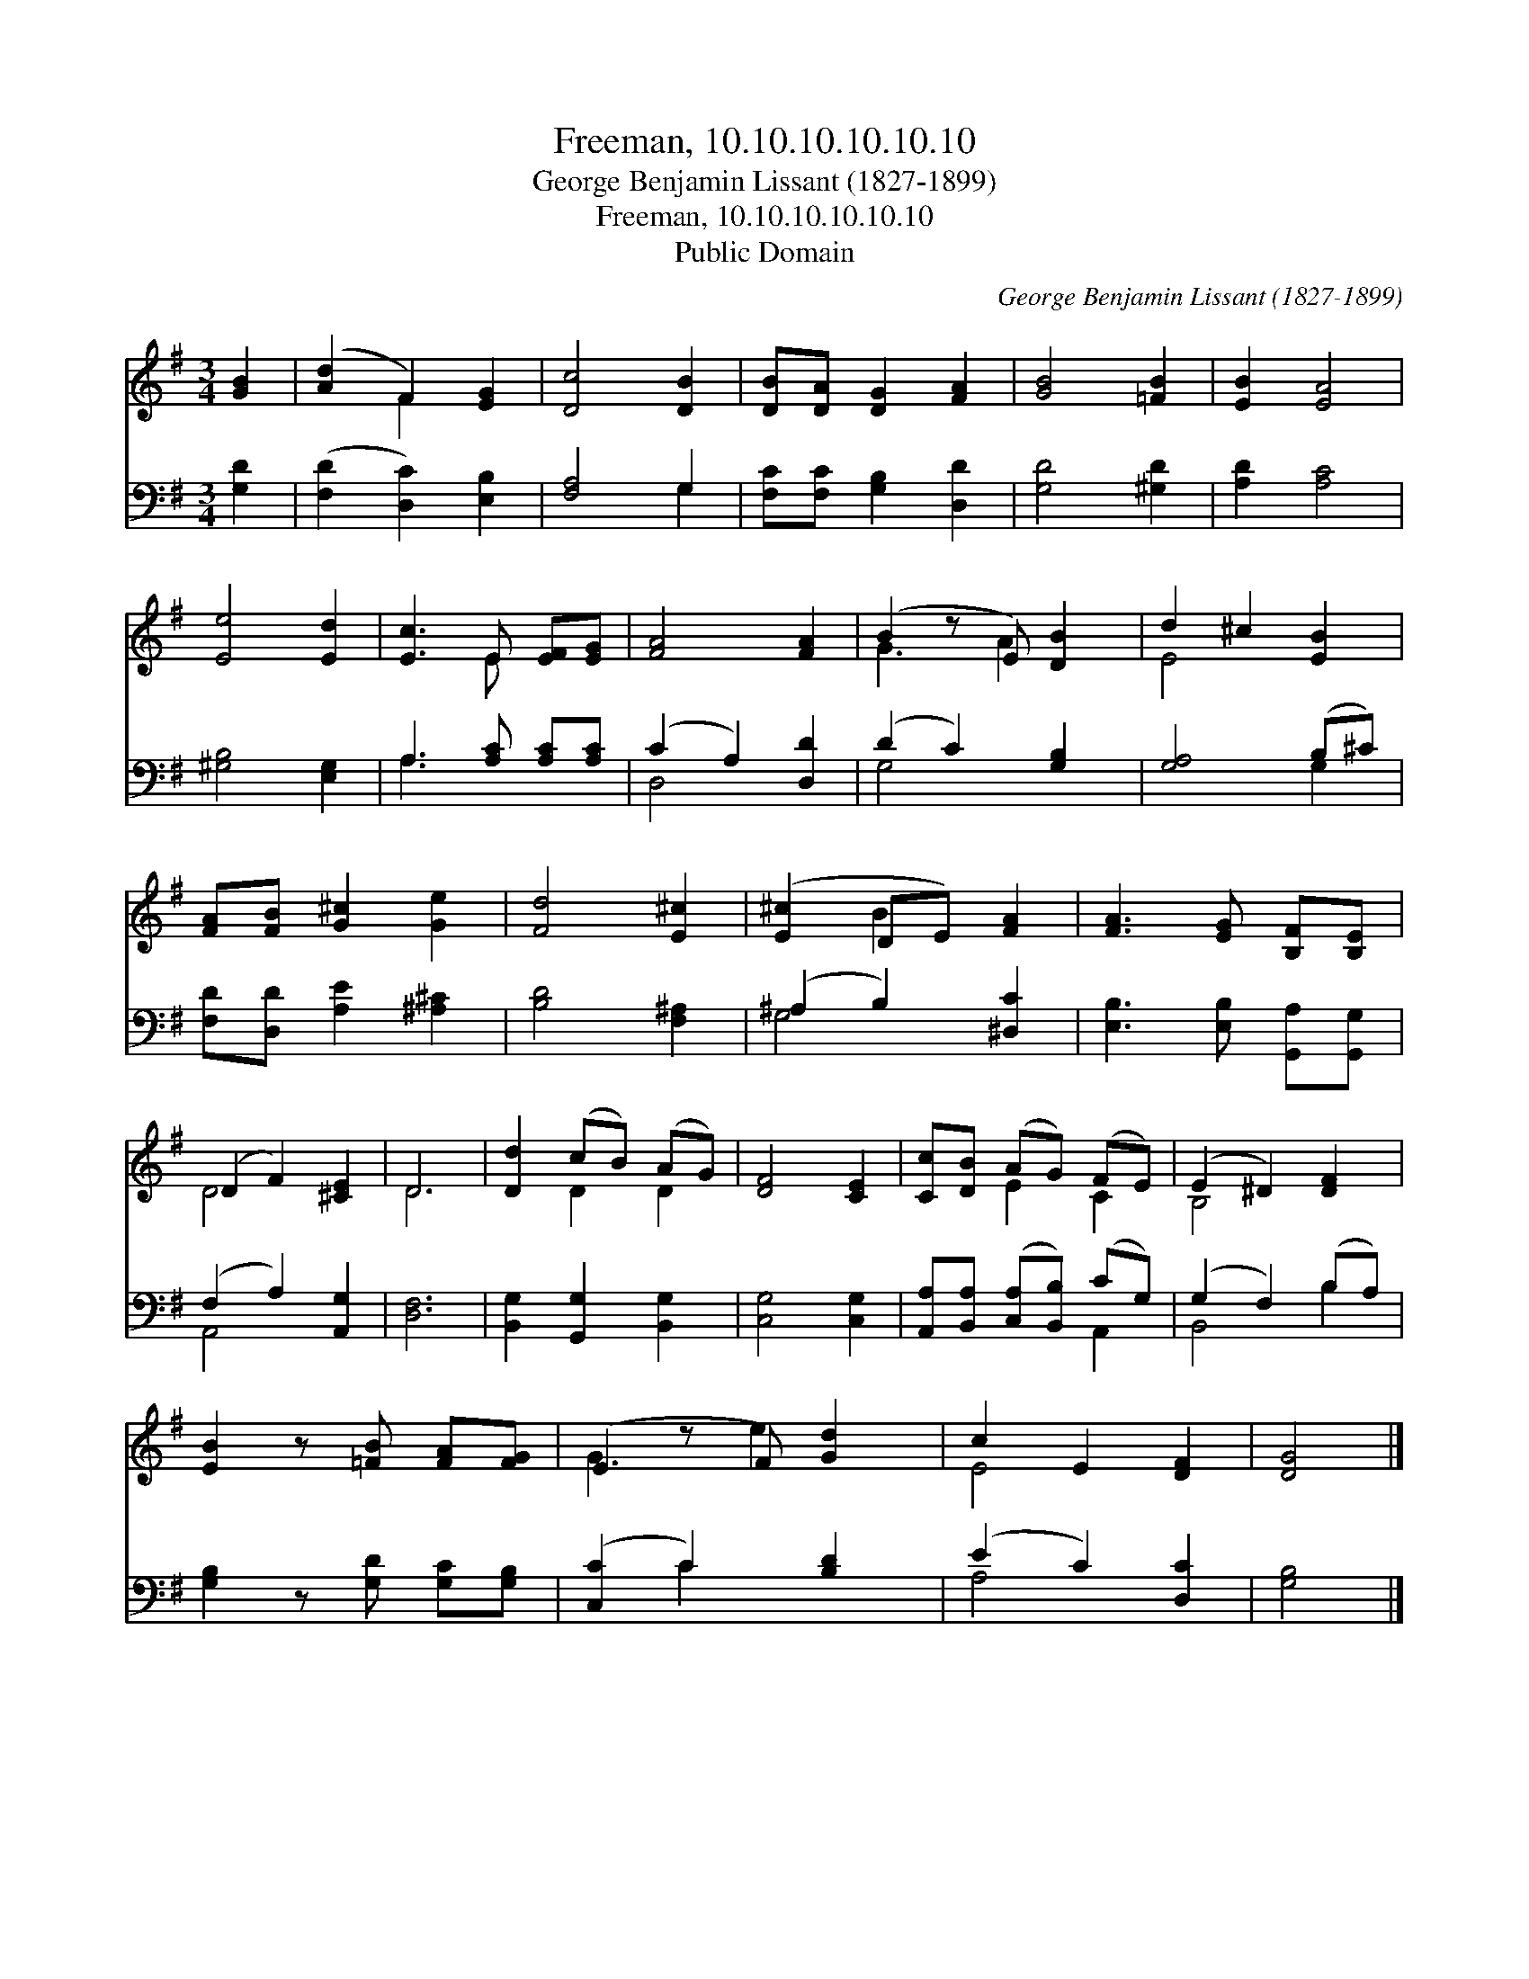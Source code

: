 X:1
T:Freeman, 10.10.10.10.10.10
T:George Benjamin Lissant (1827-1899)
T:Freeman, 10.10.10.10.10.10
T:Public Domain
C:George Benjamin Lissant (1827-1899)
Z:Public Domain
%%score ( 1 2 ) ( 3 4 )
L:1/8
M:3/4
K:G
V:1 treble 
V:2 treble 
V:3 bass 
V:4 bass 
V:1
 [GB]2 | ([Ad]2 F2) [EG]2 | [Dc]4 [DB]2 | [DB][DA] [DG]2 [FA]2 | [GB]4 [=FB]2 | [EB]2 [EA]4 | %6
 [Ee]4 [Ed]2 | [Ec]3 E [EF][EG] | [FA]4 [FA]2 | (B2 z E) [DB]2 | d2 ^c2 [EB]2 | %11
 [FA][FB] [G^c]2 [Ge]2 | [Fd]4 [E^c]2 | ([E^c]2 DE) [FA]2 | [FA]3 [EG] [B,F][B,E] | %15
 (D2 F2) [^CE]2 | D6 | [Dd]2 (cB) (AG) | [DF]4 [CE]2 | [Cc][DB] (AG) (FE) | (E2 ^D2) [DF]2 | %21
 [EB]2 z [=FB] [FA][FG] | (E2 z F) [Gd]2 | c2 E2 [DF]2 | [DG]4 |] %25
V:2
 x2 | x2 F2 x2 | x6 | x6 | x6 | x6 | x6 | x3 E x2 | x6 | G3 A2 x | E4 x2 | x6 | x6 | x2 B2 x2 | %14
 x6 | D4 x2 | D6 | x2 D2 D2 | x6 | x2 E2 C2 | B,4 x2 | x6 | G3 e2 x | E4 x2 | x4 |] %25
V:3
 [G,D]2 | ([F,D]2 [D,C]2) [E,B,]2 | [F,A,]4 G,2 | [F,C][F,C] [G,B,]2 [D,D]2 | [G,D]4 [^G,D]2 | %5
 [A,D]2 [A,C]4 | [^G,B,]4 [E,G,]2 | A,3 [A,C] [A,C][A,C] | (C2 A,2) [D,D]2 | (D2 C2) [G,B,]2 | %10
 [G,A,]4 (B,^C) | [F,D][D,D] [A,E]2 [^A,^C]2 | [B,D]4 [F,^A,]2 | (^A,2 B,2) [^D,C]2 | %14
 [E,B,]3 [E,B,] [G,,A,][G,,G,] | (F,2 A,2) [A,,G,]2 | [D,F,]6 | [B,,G,]2 [G,,G,]2 [B,,G,]2 | %18
 [C,G,]4 [C,G,]2 | [A,,A,][B,,A,] ([C,A,][B,,B,]) (CG,) | (G,2 F,2) (B,A,) | %21
 [G,B,]2 z [G,D] [G,C][G,B,] | ([C,C]2 C2) [B,D]2 | (E2 C2) [D,C]2 | [G,B,]4 |] %25
V:4
 x2 | x6 | x4 G,2 | x6 | x6 | x6 | x6 | A,3 x3 | D,4 x2 | G,4 x2 | x4 G,2 | x6 | x6 | G,4 x2 | x6 | %15
 A,,4 x2 | x6 | x6 | x6 | x4 A,,2 | B,,4 B,2 | x6 | x2 C2 x2 | A,4 x2 | x4 |] %25

